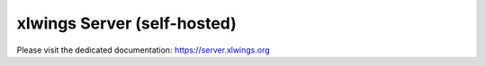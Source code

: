 xlwings Server (self-hosted)
============================

Please visit the dedicated documentation:
https://server.xlwings.org

